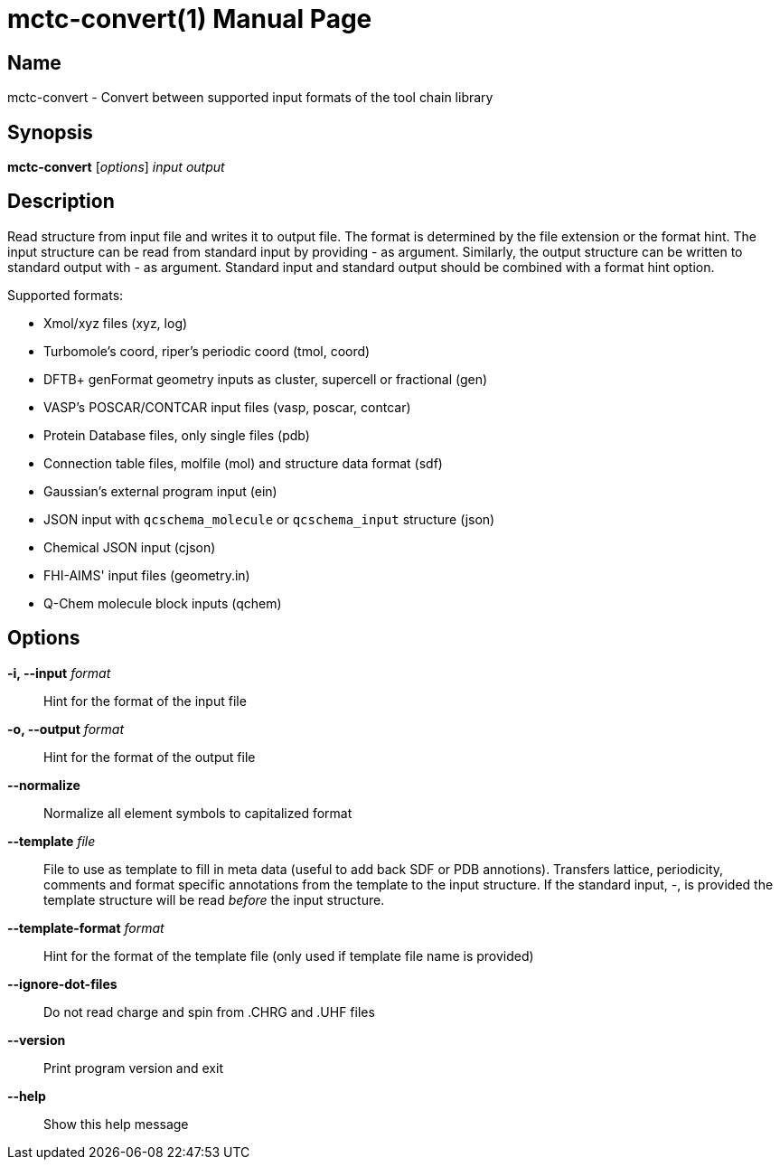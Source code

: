 = mctc-convert(1)
:doctype: manpage

== Name
mctc-convert - Convert between supported input formats of the tool chain library


== Synopsis
*mctc-convert* [_options_] _input_ _output_


== Description

Read structure from input file and writes it to output file.
The format is determined by the file extension or the format hint.
The input structure can be read from standard input by providing - as argument.
Similarly, the output structure can be written to standard output with - as argument.
Standard input and standard output should be combined with a format hint option.

Supported formats:

- Xmol/xyz files (xyz, log)
- Turbomole's coord, riper's periodic coord (tmol, coord)
- DFTB+ genFormat geometry inputs as cluster, supercell or fractional (gen)
- VASP's POSCAR/CONTCAR input files (vasp, poscar, contcar)
- Protein Database files, only single files (pdb)
- Connection table files, molfile (mol) and structure data format (sdf)
- Gaussian's external program input (ein)
- JSON input with `qcschema_molecule` or `qcschema_input` structure (json)
- Chemical JSON input (cjson)
- FHI-AIMS' input files (geometry.in)
- Q-Chem molecule block inputs (qchem)


== Options

*-i, --input* _format_::
Hint for the format of the input file

*-o, --output* _format_::
Hint for the format of the output file

*--normalize*::
Normalize all element symbols to capitalized format

*--template* _file_::
File to use as template to fill in meta data (useful to add back SDF or PDB annotions).
Transfers lattice, periodicity, comments and format specific annotations from the template
to the input structure.
If the standard input, -, is provided the template structure will
be read _before_ the input structure.

*--template-format* _format_::
Hint for the format of the template file (only used if template file name is provided)

*--ignore-dot-files*::
Do not read charge and spin from .CHRG and .UHF files

*--version*::
Print program version and exit

*--help*::
Show this help message
